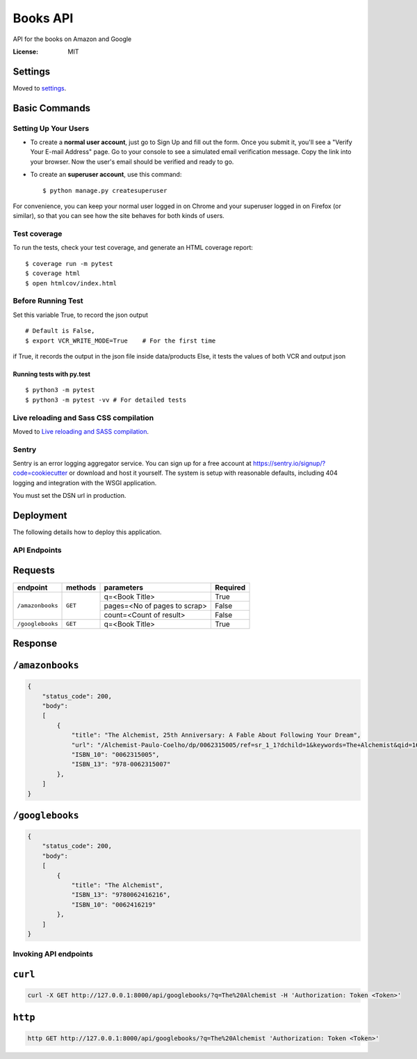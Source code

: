 Books API
=========

API for the books on Amazon and Google

.. image:: https://img.shields.io/badge/built%20with-Cookiecutter%20Django-ff69b4.svg
     :target: https://github.com/pydanny/cookiecutter-django/
     :alt: Built with Cookiecutter Django
.. image:: https://img.shields.io/badge/code%20style-black-000000.svg
     :target: https://github.com/ambv/black
     :alt: Black code style


:License: MIT


Settings
--------

Moved to settings_.

.. _settings: http://cookiecutter-django.readthedocs.io/en/latest/settings.html

Basic Commands
--------------

Setting Up Your Users
^^^^^^^^^^^^^^^^^^^^^

* To create a **normal user account**, just go to Sign Up and fill out the form. Once you submit it, you'll see a "Verify Your E-mail Address" page. Go to your console to see a simulated email verification message. Copy the link into your browser. Now the user's email should be verified and ready to go.

* To create an **superuser account**, use this command::

    $ python manage.py createsuperuser

For convenience, you can keep your normal user logged in on Chrome and your superuser logged in on Firefox (or similar), so that you can see how the site behaves for both kinds of users.

Test coverage
^^^^^^^^^^^^^

To run the tests, check your test coverage, and generate an HTML coverage report::

    $ coverage run -m pytest
    $ coverage html
    $ open htmlcov/index.html

Before Running Test
^^^^^^^^^^^^^^^^^^^^
Set this variable True, to record the json output
::
    # Default is False,
    $ export VCR_WRITE_MODE=True    # For the first time

if True, it records the output in the json file inside data/products
Else, it tests the values of both VCR and output json


Running tests with py.test
~~~~~~~~~~~~~~~~~~~~~~~~~~

::

  $ python3 -m pytest
  $ python3 -m pytest -vv # For detailed tests


Live reloading and Sass CSS compilation
^^^^^^^^^^^^^^^^^^^^^^^^^^^^^^^^^^^^^^^

Moved to `Live reloading and SASS compilation`_.

.. _`Live reloading and SASS compilation`: http://cookiecutter-django.readthedocs.io/en/latest/live-reloading-and-sass-compilation.html


Sentry
^^^^^^

Sentry is an error logging aggregator service. You can sign up for a free account at  https://sentry.io/signup/?code=cookiecutter  or download and host it yourself.
The system is setup with reasonable defaults, including 404 logging and integration with the WSGI application.

You must set the DSN url in production.


Deployment
----------

The following details how to deploy this application.


API Endpoints
^^^^^^^^^^^^^^

Requests
---------
+-------------------+-----------+-------------------------------+-----------+
| endpoint          | methods   | parameters                    | Required  |
+===================+===========+===============================+===========+
| ``/amazonbooks``  | ``GET``   | q=<Book Title>                | True      |
|                   |           +-------------------------------+-----------+
|                   |           | pages=<No of pages to scrap>  | False     |
|                   |           +-------------------------------+-----------+
|                   |           | count=<Count of result>       | False     |
+-------------------+-----------+-------------------------------+-----------+
| ``/googlebooks``  | ``GET``   | q=<Book Title>                | True      |
+-------------------+-----------+-------------------------------+-----------+

Response
----------

``/amazonbooks``
-----------------

.. code-block:: json

    {
        "status_code": 200,
        "body":
        [
            {
                "title": "The Alchemist, 25th Anniversary: A Fable About Following Your Dream",
                "url": "/Alchemist-Paulo-Coelho/dp/0062315005/ref=sr_1_1?dchild=1&keywords=The+Alchemist&qid=1602088322&sr=8-1",
                "ISBN_10": "0062315005",
                "ISBN_13": "978-0062315007"
            },
        ]
    }


``/googlebooks``
------------------

.. code-block:: json

    {
        "status_code": 200,
        "body":
        [
            {
                "title": "The Alchemist",
                "ISBN_13": "9780062416216",
                "ISBN_10": "0062416219"
            },
        ]
    }


Invoking API endpoints
^^^^^^^^^^^^^^^^^^^^^^^

``curl``
----------

.. code-block:: bash

    curl -X GET http://127.0.0.1:8000/api/googlebooks/?q=The%20Alchemist -H 'Authorization: Token <Token>'

``http``
---------

.. code-block:: bash

    http GET http://127.0.0.1:8000/api/googlebooks/?q=The%20Alchemist 'Authorization: Token <Token>'
